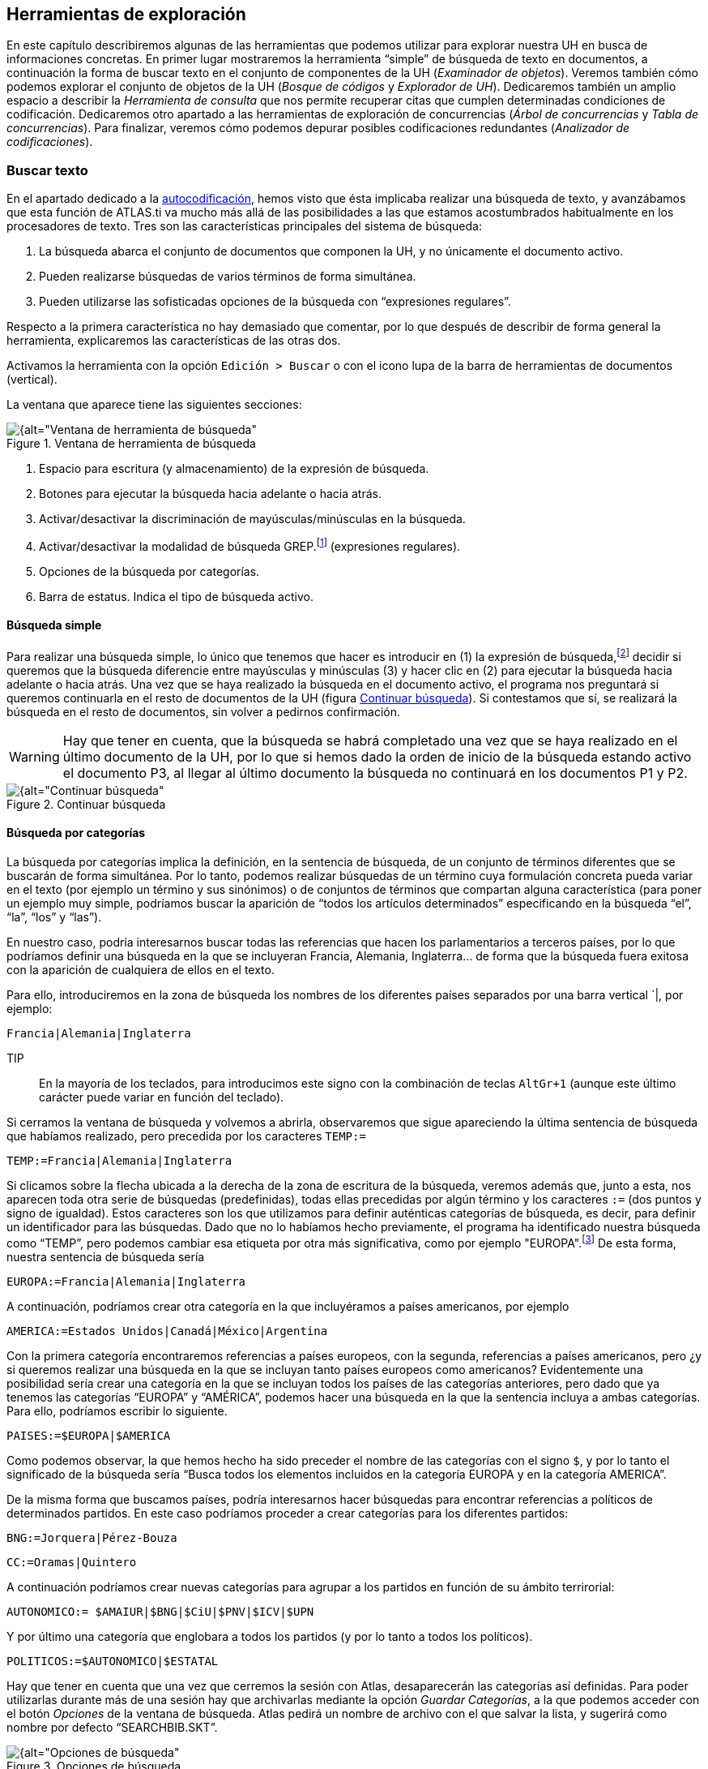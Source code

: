 [[herramientas-de-exploracion]]
== Herramientas de exploración

En este capítulo describiremos algunas de las herramientas que podemos utilizar para explorar nuestra UH en busca de informaciones concretas. En primer lugar mostraremos la herramienta “simple” de búsqueda de texto en documentos, a continuación la forma de buscar texto en el conjunto de componentes de la UH (__Examinador de objetos__). Veremos también cómo podemos explorar el conjunto de objetos de la UH (__Bosque de códigos__ y __Explorador de UH__). Dedicaremos también un amplio espacio a describir la _Herramienta de consulta_ que nos permite recuperar citas que cumplen determinadas condiciones de codificación. Dedicaremos otro apartado a las herramientas de exploración de concurrencias (__Árbol de concurrencias__ y __Tabla de concurrencias__). Para finalizar, veremos cómo podemos depurar posibles codificaciones redundantes (__Analizador de codificaciones__).

[[buscar-texto]]
=== Buscar texto

En el apartado dedicado a la <<autocodificacion, autocodificación>>, hemos visto que ésta implicaba realizar una búsqueda de texto, y avanzábamos que esta función de ATLAS.ti va mucho más allá de las posibilidades a las que estamos acostumbrados habitualmente en los procesadores de texto. Tres son las características principales del sistema de búsqueda:

1.  La búsqueda abarca el conjunto de documentos que componen la UH, y no únicamente el documento activo.
2.  Pueden realizarse búsquedas de varios términos de forma simultánea.
3.  Pueden utilizarse las sofisticadas opciones de la búsqueda con “expresiones regulares”.

Respecto a la primera característica no hay demasiado que comentar, por lo que después de describir de forma general la herramienta, explicaremos las características de las otras dos.

Activamos la herramienta con la opción `Edición > Buscar` o con el icono lupa de la barra de herramientas de documentos (vertical).

La ventana que aparece tiene las siguientes secciones:

[[img-ventana-herramientas-busqueda, Ventana de herramienta de búsqueda]]
.Ventana de herramienta de búsqueda
image::image-131.png[{alt="Ventana de herramienta de búsqueda", align="center"]

.  Espacio para escritura (y almacenamiento) de la expresión de búsqueda.
.  Botones para ejecutar la búsqueda hacia adelante o hacia atrás.
.  Activar/desactivar la discriminación de mayúsculas/minúsculas en la búsqueda.
.  Activar/desactivar la modalidad de búsqueda GREP.footnote:[Acrónimo de “Global find Regular Expressions and Print”] (expresiones regulares).
.  Opciones de la búsqueda por categorías.
.  Barra de estatus. Indica el tipo de búsqueda activo.

[[busqueda-simple]]
==== Búsqueda simple

Para realizar una búsqueda simple, lo único que tenemos que hacer es introducir en (1) la expresión de búsqueda,footnote:[Podemos utilizar el carácter especial “*” para indicar “cualquier carácter o caracteres. Si el asterisco va a continuación de la sentencia sería equivalente a indicar “todos los caracteres a continuación”, si la precede, el significado sería “todos los caracteres anteriores”.] decidir si queremos que la búsqueda diferencie entre mayúsculas y minúsculas (3) y hacer clic en (2) para ejecutar la búsqueda hacia adelante o hacia atrás. Una vez que se haya realizado la búsqueda en el documento activo, el programa nos preguntará si queremos continuarla en el resto de documentos de la UH (figura <<img-continuar-busqueda>>). Si contestamos que sí, se realizará la búsqueda en el resto de documentos, sin volver a pedirnos confirmación.

WARNING: Hay que tener en cuenta, que la búsqueda se habrá completado una vez que se haya realizado en el último documento de la UH, por lo que si hemos dado la orden de inicio de la búsqueda estando activo el documento P3, al llegar al último documento la búsqueda no continuará en los documentos P1 y P2.

[[img-continuar-busqueda, Continuar búsqueda]]
.Continuar búsqueda
image::image-132.png[{alt="Continuar búsqueda", align="center"]

[[busqueda-por-categorias]]
==== Búsqueda por categorías

La búsqueda por categorías implica la definición, en la sentencia de búsqueda, de un conjunto de términos diferentes que se buscarán de forma simultánea. Por lo tanto, podemos realizar búsquedas de un término cuya formulación concreta pueda variar en el texto (por ejemplo un término y sus sinónimos) o de conjuntos de términos que compartan alguna característica (para poner un ejemplo muy simple, podríamos buscar la aparición de “todos los artículos determinados” especificando en la búsqueda “el”, “la”, “los” y “las”).

En nuestro caso, podría interesarnos buscar todas las referencias que hacen los parlamentarios a terceros países, por lo que podríamos definir una búsqueda en la que se incluyeran Francia, Alemania, Inglaterra… de forma que la búsqueda fuera exitosa con la aparición de cualquiera de ellos en el texto.

Para ello, introduciremos en la zona de búsqueda los nombres de los diferentes países separados por una barra vertical `|, por ejemplo:

`Francia|Alemania|Inglaterra`

TIP:: En la mayoría de los teclados, para introducimos este signo con la combinación de teclas `AltGr+1` (aunque este último carácter puede variar en función del teclado).

Si cerramos la ventana de búsqueda y volvemos a abrirla, observaremos que sigue apareciendo la última sentencia de búsqueda que habíamos realizado, pero precedida por los caracteres `TEMP:=`

`TEMP:=Francia|Alemania|Inglaterra`

Si clicamos sobre la flecha ubicada a la derecha de la zona de escritura de la búsqueda, veremos además que, junto a esta, nos aparecen toda otra serie de búsquedas (predefinidas), todas ellas precedidas por algún término y los caracteres `:=` (dos puntos y signo de igualdad). Estos caracteres son los que utilizamos para definir auténticas categorías de búsqueda, es decir, para definir un identificador para las búsquedas. Dado que no lo habíamos hecho previamente, el programa ha identificado nuestra búsqueda como “TEMP”, pero podemos cambiar esa etiqueta por otra más significativa, como por ejemplo "EUROPA".footnote:[Si no cambiamos la etiqueta de la categoría, al realizar una nueva búsqueda, la anterior desaparecería de la lista, puesto que la nueva quedaría identificada igualmente como “TEMP”.] De esta forma, nuestra sentencia de búsqueda sería

`EUROPA:=Francia|Alemania|Inglaterra`

A continuación, podríamos crear otra categoría en la que incluyéramos a países americanos, por ejemplo

`AMERICA:=Estados Unidos|Canadá|México|Argentina`

Con la primera categoría encontraremos referencias a países europeos, con la segunda, referencias a países americanos, pero ¿y si queremos realizar una búsqueda en la que se incluyan tanto países europeos como americanos? Evidentemente una posibilidad sería crear una categoría en la que se incluyan todos los países de las categorías anteriores, pero dado que ya tenemos las categorías “EUROPA” y “AMÉRICA”, podemos hacer una búsqueda en la que la sentencia incluya a ambas categorías. Para ello, podríamos escribir lo siguiente.

`PAISES:=$EUROPA|$AMERICA`

Como podemos observar, la que hemos hecho ha sido preceder el nombre de las categorías con el signo `$`, y por lo tanto el significado de la búsqueda sería “Busca todos los elementos incluidos en la categoría EUROPA y en la categoría AMERICA”.

De la misma forma que buscamos países, podría interesarnos hacer búsquedas para encontrar referencias a políticos de determinados partidos. En este caso podríamos proceder a crear categorías para los diferentes partidos:

`BNG:=Jorquera|Pérez-Bouza`

`CC:=Oramas|Quintero`

A continuación podríamos crear nuevas categorías para agrupar a los partidos en función de su ámbito terrirorial:

`AUTONOMICO:= $AMAIUR|$BNG|$CiU|$PNV|$ICV|$UPN`

Y por último una categoría que englobara a todos los partidos (y por lo tanto a todos los políticos).

`POLITICOS:=$AUTONOMICO|$ESTATAL`

Hay que tener en cuenta que una vez que cerremos la sesión con Atlas, desaparecerán las categorías así definidas. Para poder utilizarlas durante más de una sesión hay que archivarlas mediante la opción __Guardar Categorías__, a la que podemos acceder con el botón _Opciones_ de la ventana de búsqueda. Atlas pedirá un nombre de archivo con el que salvar la lista, y sugerirá como nombre por defecto “SEARCHBIB.SKT”.

[[img-opciones-busqueda, Opciones de búsqueda]]
.Opciones de búsqueda
image::image-135.png[{alt="Opciones de búsqueda", align="center"]

Podemos sobreescribir ese archivo o dar un nombre diferente, teniendo en cuenta que si lo sobreescribimos, la lista que acabamos de salvar será la que utilizará ATLAS.ti por defecto la próxima vez que utilicemos el programa. En el caso de dar un nombre de archivo diferente, para poder recuperar esa lista en futuras sesiones, tendremos que utilizar la opción __Cargar Categorías__. También podemos eliminar elementos de la lista de categorías con la opción __Borrar Categoría.__footnote:[Otra forma de modificar la lista de categorías es modificar directamente el fichero Srchbib.skt(o crear otro fichero .skt) con un editor de texto.]

[[busqueda-grep]]
==== Búsqueda GREP

Si la búsqueda por categorías permite la realización de búsquedas sofisticadas, la opción GREP aumenta todavía más las posibilidades de las mismas gracias a la posibilidad de la utilización de __expresiones regulares__.

Esta modalidad de búsqueda, implica utilizar caracteres “comodín” junto al texto de búsqueda, de una forma similar a la utilización del _comodín_ `*` (asterisco) en las búsquedas simples, pero permitiendo en este caso muchas más posibilidades que el “simple” “todo lo que venga a continuación”.

Aunque es muy probable que no necesitemos toda la potencia de la búsqueda GREP, no está de más saber de su existencia para poder consultar los operadores en el caso en que necesitemos una búsqueda especial. En la siguiente tabla ofrecemos el listado de los operadores que hemos comprobado que funcionan en ATLAS.ti, y a continuación ilustraremos su utilización con algunos ejemplos.

[[tab-operadores-grep, Operadores GREP]]
.Operadores GREP
[.center, cols="30%,70%",options="header",]
|=======================================================================
|Operador |Función
|^__término__ |Limita la expresión de búsqueda que sigue al marcador al
principio de la línea. Si se utiliza como el primer carácter dentro de
una expresión entre paréntesis, excluye de la búsqueda el rango
especificado.

|__término__$|Limita la expresión de búsqueda precedente al final de la
línea.

|\<__término__ |Limita la expresión de búsqueda siguiente al inicio de
una palabra.

|__término__\> |Limita la expresión de búsqueda precedente al inicio
de una palabra

| \B__término__ |Limita la expresión de búsqueda siguiente a NO inicio de palabra

| __término__B\ |Limita la expresión de búsqueda precedente a NO final de palabra

|. |Localiza cualquier carácter.

| \w |Localiza cualquier carácter alfanumérico.

|* |Localiza cualquier cantidad (o su ausencia) de la expresión
precedente.

|+ |Localiza al menos una ocurrencia de la expresión precedente.

|? |Localiza cero o una ocurrencia de la expresión precedente.

|[__carácter1____carácter2__ ] |Localiza un conjunto de caracteres.

|[__carácter1__-__carácter2__ ] |Localiza un rango de caracteres.

|(_término_ \| _término_ \| _término_) |Localiza varios términos de forma simultánea.

|:d |Localiza cualquier dígito.

| \ |Carácter utilizado cuando en la expresión se debe incluir uno de los
caracteres especiales anteriores.
|=======================================================================

*Búsqueda al inicio de línea*

Anteriormente hemos realizado la autocodificación de las intervenciones de los participantes utilizando como criterio de búsqueda la etiqueta de participante. Comentábamos que para que el resultado sea correcto, el formato de las etiquetas debía ser lo suficientemente exclusivo como para no poder confundirse con el mismo texto apareciendo en otra parte del documento sin ser etiqueta de participante. Por ejemplo, si queremos autocodificar las intervenciones del Presidente, la etiqueta “Presidente” no sería válida, puesto que podemos encontrar la misma palabra en momentos en que otros participantes aludan al presidente. En nuestro caso esto no ocurre, puesto que la etiqueta de participante es “Presidente.-”, es decir, incluye los caracteres `.-` lo que hace altamente improbable que ese texto exacto esté presente en otras partes del documento.

¿Pero qué pasaría si nuestras etiquetas no cumplen esa característica? Evidentemente, si no hemos realizado previamente ningún trabajo de segmentación/codificación sobre el documento, la mejor alternativa es volver al archivo original para modificar las etiquetas y volver a realizar la asignación del documento. En caso contrario, podemos optar por una opción (quizás no óptima) consistente en considerar que la aparición del término “Presidente” al inicio de un párrafo probablemente será la etiqueta del participante. Por lo tanto, nuestra búsqueda GREP debería ser `^Presidente`.

Si nuestros datos son entrevistas en las que han participado diferentes entrevistadores a los que hemos identificado etiquetas del tipo “Ent1:”, “Ent2:”, etc., y queremos autocodificar sus intervenciones de una forma genérica, con un único código “Entrevistador”, podemos utilizar otra combinación de expresiones.

Volveremos a utilizar el operador `^` seguido de “Ent” para especificar que la búsqueda sea al inicio de línea, y para que la búsqueda incluya el número de entrevistador utilizaremos el operador `:d`, es decir “cualquier carácter numérico”. Finalmente podemos incluir también el carácter `:` que forma parte del identificador de entrevistador, con lo que el resultado sería `^Ent:d:`. Es decir, “localiza, al inicio de la línea, todas las ocurrencias de 'Ent1:, Ent2: Ent3:...”

*Búsqueda al inicio de palabra*

Otra posibilidad que tenemos es hacer búsquedas que funciones únicamente cuando el texto buscado se encuentra al inicio (o al final) de una palabra pero no si se encuentra en cualquier otra posición.

Imaginemos, por ejemplo, que queremos encontrar palabras que empiecen por "pre". Si hacemos una búsqueda normal (no GREP), obtendríamos como resultado tanto “presidente”, "precisión" y "presente" como "imprecisión", "impresionante" o "comprensión", en las que el término de búsqueda forma parte de la palabra aunque no al inicio.

Una forma de hacer esta búsqueda utilizando GREP es mediante el operador `\<__término__` (o también `\b__término__`) de forma que la búsqueda sólo dará resultados si la ocurrencia es al inicio del término buscado

`\<pre`

`\bpre`

Si lo que queremos es lo contrario, que la búsqueda sólo de resultado cuando el término aparece al final de palabra, podemos utilizar:

`__término__\>`

(o `__término__\b`)

Así, si queremos encontrar palabra que acaben con "er" podríamos escribir cualquiera de las siguientes expresiones.

`er\>` o `er\b`

*Búsqueda de palabras completas*

La búsqueda anterior sólo identificará la cadena exacta "er" (al final de palabra), es decir, encontraría “er” en la palabra “conceder”, pero el texto seleccionado sería sólo “er”, no la palabra completa.

conced**er**

Si queremos que identifique palabras completas acabadas en “er” podemos ayudarnos de otros dos operadores GREP

`\w`= Cualquier carácter alfanumérico

`*` = Una o más veces el carácter anterior

Una búsqueda con la combinación de estos dos operadores encontraría cualquier palabra completa, puesto que el significado de la expresión sería “busca la aparición de cualquier cantidad (asterisco) de
caracteres alfanuméricos (`\w`)”.

Si a continuación añadimos `er\>`, estaremos ampliando nuestra expresión para que identifique únicamente las palabras “acabados en 'er'”

`\w*er\>`

Para finalizar, podemos unir los operadores "inicio de palabra" y "fin de palabra" para encontrar palabras completas con un determinado inicio y un determinado final. Por ejemplo, la expresión

`\<p\w*a\>`

encontrará cualquier palabra que empiece con "p" y acabe con "a", puesto que:

`\<p` es sinónimo de "palabra que empiece con la letra p"

`\w*` es sinónimo de "cualquier carácter alfanumérico (`\w`) de cualquier longitud (`*`)"

`a\>` es sinónimo de "palabra que termine con "a"

*Búsqueda de varios términos de forma simultánea*

Ya que estamos buscando finales de palabra y hemos puesto como ejemplo la cadena "er" podríamos hacer una búsqueda de todas las palabras que terminan en "ar", "er" o "ir" con la siguiente expresión

`(ar|er|ir)`

en la que utilizamos el paréntesis para agrupar el conjunto de caracteres a los que se aplicará la función "final de palabra" y la barra vertical para indicar las diferentes búsquedas a las que debe aplicarse. En este caso, de nuevo, el resultado de la búsqueda será únicamente las cadenas "ar", "er" o "ir", por lo que si lo que queremos son palabras completas con esas finalizaciones sólo tenemos que utilizar de forma conjunta las dos expresiones anteriores

`\w*(ar|er|ir)\>`

Volviendo a la autocodificación de nuestros participantes, recordamos que la estrategia que habíamos utilizado era crear un código para cada uno de ellos, es decir, cada uno de los parlamentarios está asociado con un código. Aunque esta estrategia es correcta, podríamos haber decidido que no nos interesa qué persona en concreto es la que está interviniendo sino el partido político al que pertenece.footnote:[Lo que en nuestro caso habíamos hecho creando familias de participantes para cada uno de los partidos políticos.] Esto significa que si queremos autocodificar las intervenciones de Josep Antoni Durán i Lleida, Pere Macias, Josep Sánchez i Llibre y Jordi Vilajoana, con el código “CiU” (en vez de un código diferente para cada uno de ellos). La expresión en este caso sería

`^Sr. (Duran|Macias|Sanchez|Vilajoana).-`

El problema de la expresión precedente es que no identificaría los “Sra” cuando interviene una política, por lo que podemos añadir un operador más

`^Sra?. (Buenaventura|Erkoreka)`

Dado que el operador `?` significa “localiza cero o ninguna ocurrencia de la expresión precedente”, encontraría tanto “Sr” como “Sra”, pues `a?` implica que puede aparecer o no el carácter “a”.

*Búsqueda en el “interior” de una palabra*

Ahora ya sabemos encontrar palabras cuyo inicio o final sea uno o varios caracteres determinados, pero también podríamos querer buscar palabras que contengan unos determinados caracteres (pero no empiecen o terminen por).

En este caso, el comando GREP que utilizaremos será

`\BTérmino`

De forma que si introducimos la siguiente expresión

`\Bdo`

El resultado será todas las palabras que contengan (pero no comiencen) por "do", por ejemplo, encontrará "adocenar" pero no "doce". De todas formas, también encontraría aquellas cuya finalización sea "do", por ejemplo "cogido". Si queremos evitar esto, es decir, encontrar aquellas en las que la cadena se encuentre únicamente en el "interior" de una palabra, entonces la expresión que deberemos utilizar será

`\Bdo\B`

[[busqueda-ampliada-examinador-de-objetos]]
=== Búsqueda ampliada: Examinador de objetos

Como hemos visto, la herramienta de búsqueda se limita a búsquedas de texto en los DPs, pero podríamos necesitar realizar búsquedas más amplias que incluyan otros componentes de nuestra UH. Por ejemplo, podríamos necesitar realizar una búsqueda de texto en los comentarios de los objetos (citas, códigos...) o en los memos. En ese caso podemos utilizar la herramienta __Examinador de objetos__, que nos permitirá ampliar la búsqueda a cualquier contenido textual de la Unidad Hermenéutica. Estas búsquedas, además, podrán realizarse utilizando tanto la opción de “búsqueda por categorías” como la de “búsqueda GREP” descritas previamente.

Al activar la herramienta con la opción `Herramientas > Examinador de objetos`, nos aparecerá la ventana _Examinador de objetos_, que en la práctica está compuesta por tres secciones, puesto que son tres los pasos de la búsqueda.

[[img-examinador-objetos-definicion, Examinador de objetos: Definición de búsqueda]]
.Examinador de objetos: Definición de búsqueda
image::image-136.png[{alt="Examinador de objetos: Definición de búsqueda", align="center"]

En primer lugar (1) definiremos la sentencia de búsqueda, para a continuación seleccionar los objetos a los que se aplicará la misma (2). Finalmente, en (3) podremos ver los resultados.

En la sección __Definir consulta__, definiremos la búsqueda a realizar (4) y si queremos o no utilizar la sintaxis GREP (5).footnote:[Podemos utilizar también la búsqueda por categorías.] Finalmente seleccionaremos (6) el ámbito al que se aplicará la búsqueda, es decir, en qué secciones de los diversos componentes (nombre del componente, comentario...).

En el ejemplo de la figura <<img-examinador-objetos-definicion>> estamos realizando una búsqueda utilizando sintaxis GREP. En este caso, una búsqueda de las apariciones de diferentes modalidades de referencia a “falsedad”. Si hemos leído el apartado dedicado a la búsqueda GREP podemos traducir la expresión de búsqueda como “busca las apariciones de “fals” seguidas de cualquiera otros caracteres (utilizando la expresión GREP `*.`) Por lo tanto, el resultado debería incluir términos como “falso”, “falsedad”, “falsos”, etc.

La segunda sección del _Examinador de objetos_ (_Selección de objetos_) nos permite seleccionar los objetos (componentes) a los que se aplicará la búsqueda.footnote:[_Unidad Hermenéutica_ hace referencia al comentario de la __Unidad Hermenéutica__.] Por lo tanto, si en la pantalla anterior hubiéramos seleccionado únicamente _Comentario_ como ámbito de búsqueda y en esta otra seleccionamos todos los objetos, la búsqueda se realizaría únicamente en los comentarios de todos los objetos de la UH. Si el término apareciera por ejemplo en una cita (pero no en un comentario de cita), la búsqueda no lo incluiría.

[[img-examinador-objetos-seleccion, Examinador de objetos: Selección de objetos]]
.Examinador de objetos: Selección de objetos
image::image-137.png[{alt="Examinador de objetos: Selección de objetos", align="center"]

La última sección de la herramienta nos muestra finalmente los resultados de la búsqueda. Como podemos ver en la figura siguiente, la búsqueda ha dado como resultado 12 coincidencias, que incluyen anotaciones, códigos, documentos y citas. En la misma ilustración podemos ver cómo, al seleccionar uno de los resultados, en la parte inferior de la ventana podemos ver el contexto en el que se encuentra. En este caso, la palabra “falsedad” aparece en el memo __Mentira__.

[[img-examinador-objetos-resultados, Examinador de objetos: Resultados]]
.Examinador de objetos: Resultados
image::image-138.png[{alt="Examinador de objetos: Resultados", align="center"]

[[exploracion-de-objetos]]
=== Exploración de objetos

Las búsquedas anteriores nos permiten encontrar determinada información textual en nuestra UH, es decir, explorar nuestros datos de una forma determinada. Otra forma de exploración que nos será muy práctica implica “navegar” por los objetos que hemos creado anteriormente.

Efectivamente, en las primeras fases de trabajo con nuestra UH podemos visualizar muy fácilmente el trabajo realizado, ya sea en el margen derecho de la pantalla, en el que visualizamos las citas, los códigos con los que están relacionadas, los hiperenlaces, etc., o también en los diferentes _administradores_ (de documentos, citas, códigos y anotaciones). Pero como hemos visto anteriormente, hay determinadas informaciones que no es posible visualizar de esta forma, como por ejemplo las relaciones entre códigos (aunque disponemos del _administrador_ __de relaciones__). También habíamos visto que la herramienta <<img-arbol-codigos>> es una ayuda para visualizar dichas relaciones. Una función similar nos ofrece el __Bosque de códigos__, al que podemos acceder mediante la opción `Códigos > Miscelánea > Bosque de códigos`. La única diferencia entre ambas es que mientras la primera nos muestra la estructura completa de los códigos existentes en la UH, la segunda nos muestra únicamente la del código seleccionado.

Por su parte, la herramienta __Explorador de UH__, a la que accedemos mediante el menú `Herramientas > Explorador de UH`, incluye, además de la estructura de códigos, el resto de elementos de la UH, desde documentos primarios hasta _Vistas de red_. Esta herramienta, por lo tanto, nos permite una visualización completa de nuestra UH, y en algunos momentos será imprescindible para no perdernos entre el conjunto de elementos y relaciones creados.

Aparte del diferente ámbito al que se aplican (un código, códigos y UH), no existen otras diferencias entre las tres herramientas, el funcionamiento de las mismas es similar, por lo que lo ilustraremos únicamente con el __Explorador de objetos__.

En la figura <<img-explorador-uh>> podemos observar cómo aparecen el conjunto de objetos de la UH (en los otros casos se mostrarían únicamente un código o el conjunto de códigos). A la izquierda de cada uno de ellos encontramos un signo `+` que permite desplegar la “rama” del objeto para mostrar sus relaciones. En el caso de los DPs, sus relaciones son las citas que incluyen, y para ellas los códigos con los que están relacionadas.

[[img-explorador-uh, Explorador de UH]]
.Explorador de UH
image::image-139.png[{alt="Explorador de UH", align="center"]

Si desplegamos la rama de códigos, la visualización será idéntica a la que podemos ver con el _Árbol de códigos_ o con el _Bosque de códigos._ En el caso de las familias, podemos ver sus miembros y, en el caso de haber creado _superfamilias_ podemos ver no sólo sus miembros sino también los operadores que han dado lugar a su creación. En el ejemplo siguiente podemos ver cómo la superfamilia _Derecha_ tiene como miembros los códigos “Anasagasti”, “Belda”, etc,.. y que en su creación se ha utilizado el operador lógico `OR`.

[[img-explorador-uh-familias, Explorador de UH: Familias de códigos]]
.Explorador de UH: Familias de códigos
image::image-140.png[{alt="Explorador de UH: Familias de códigos", align="center"]

Además de poder visualizar los diferentes objetos, podemos realizar acciones sobre los mismos, por ejemplo en la parte inferior de la ventana podemos editar o crear sus comentarios, mientras que si clicamos sobre un objeto con el botón derecho del ratón tendremos acceso a alguna de las acciones habituales sobre el mismo.

En la parte superior de la ventana encontramos también un menú que nos permite modificar algunas opciones de visualización, y unos iconos entre los que destaca el que permite seleccionar si queremos que la visualización de los objetos quede afectada o no por los filtros que se hayan aplicado previamente.

[[herramienta-de-consulta]]
=== Herramienta de consulta

Desde nuestro punto de vista, la herramienta más potente del programa es la __Herramienta de consulta__, la herramienta que nos permite realizar consultas sofisticadas de nuestros datos, que nos permite interrogar a nuestros datos para que nos muestre las citas que cumplen determinadas condiciones. Por lo tanto, con la _Consulta_ lo que obtendremos siempre será única y exclusivamente citas. Más concretamente las **citas que cumplen la condición de estar codificadas de una forma determinada**, lo que implica que esta herramienta está directamente relacionada con nuestro sistema de codificación y por lo tanto con el trabajo previo del analista. La _Consulta_ no nos ofrecerá ningún resultado, ninguna cita, que no haya sido previamente codificada.

Una posible consulta podría ser algo del tipo: “muéstrame todas las citas que están codificadas como... y al mismo tiempo como... O “muéstrame todas las citas que están codificadas como... pero no como...”.

En el apartado dedicado a la <<autocodificacion, autocodificación>> vimos cómo habíamos codificado las intervenciones de cada uno de los participantes y que posteriormente habíamos creado familias en las que agrupábamos a los participantes en función de su adscripción política. Tenemos por lo tanto una serie de códigos que podremos utilizar para realizar consultas en las que veamos las posibles diferencias en el discurso en función del partido político.

Nos podría interesar, por ejemplo, comparar las características de las respuestas evasivas del presidente Zapatero y del presidente Rajoy. Puesto que tenemos los códigos __Zapatero__, _RajoyPR_ y __Evasión__, podríamos realizar una consulta para solicitar las “citas codificadas como _Evasión_ y al mismo tiempo como __Zapatero__” y otra para solicitar las “citas codificadas como _Evasión_ y al mismo tiempo como __RajoyPR__”. Una vez que tenemos los resultados de ambas consultas (podríamos generar un informe impreso de cada una de ellas), podemos proceder a comparar las posibles similitudes y/o diferencias de ambos discursos.

Las consultas nos permitirán por lo tanto un nuevo nivel de análisis de nuestros datos y serán, entre otras cosas, una importante ayuda en nuestra tarea de “comparación constante”.

Una consulta consistirá siempre en la combinación de uno o más _operandos_ con un __operador__, donde los operandos son los códigos y familias de códigos y los operadores las condiciones que deben cumplirse para obtener un resultado. En el ejemplo anterior, para identificar las citas codificadas como _Zapatero_ y al mismo tiempo _Evasion,_ los operandos serían “Zapatero” y “Evasión” y el operador la condición Y.

[[la-pantalla-de-consulta]]
==== La pantalla de Consulta

Podemos acceder a la _Herramienta de consulta_ utilizando el icono “Prismático” de la barra de herramientas vertical o desde el menú `Análisis > Herramienta de consulta`. A continuación analizaremos la compleja ventana que nos aparece.

[[img-herramienta-consulta, Herramienta de consulta]]
.Herramienta de consulta
image::image-141.png[{alt="Herramienta de consulta", align="center"]

1) **Códigos y Familias de Códigos**footnote:[En el resto de esta sección nos referiremos a ellos como __operandos__.] existentes en la UH. Como decíamos, son los _Operandos_ que utilizaremos en la definición de la __consulta__. La activación de los operandos para su inclusión en la consulta se realiza haciendo clic dos veces sobre ellos,footnote:[Para la definición de la consulta no necesitamos escribir nada, todo el trabajo lo realizaremos haciendo clic sobre operandos y operadores.] lo que hará que en la ventana de resultados (5) aparezcan las citas relacionadas. Aunque en principio una consulta tiene que incluir operandos y operadores, simplemente seleccionando un operando veremos sus citas (si las tiene) en la zona de resultados. A medida que vayamos añadiendo más operandos y operadores, la zona de resultados cambiará para reflejar los cambios.

2) *Condiciones* a utilizar como operadores. Están agrupadas en tres categorías: Operadores __booleanos__, operadores _semánticos_ y operadores de __proximidad__. De nuevo, para seleccionar un operador sólo tenemos que hacer clic sobre el icono correspondiente.

3) Conjunto de las *expresiones* formuladas, es decir, conjunto de combinaciones de operandos y operadores. Cada línea visualizada en esta zona genera un resultado. Como podemos ver (figura <<herramienta-de-consulta>>), hemos realizado dos consultas, la primera para citas que cumplan la condición de estar codificadas como `Zapatero Y Evasión`, y la segunda para las codificadas como `RajoyLO Y Evasión`.

4) Esta zona es similar a la anterior, pero utiliza una _sintaxis_ diferente para visualizar las condiciones utilizadas. Como podemos ver, lo que se nos muestra es la *última consulta realizada*. Si en el paso anterior, tras las consultas ya realizadas hubiéramos clicado en el operador `O`, se nos mostraría el resultado de esa consulta:

`(“Zapatero” & “Evasion”) | (“RajoyLO” & “Evasion”)`

5) *Resultados*, citas que cumplen las condiciones de la última _consulta_ definida (la que se visualiza en (3)).

6) Posibilidad de seleccionar (para los operadores de distancia) la *distancia máxima* que debe separar a dos citas (y el tipo de unidad de media: párrafos...) para que sean incluidas en los resultados.

7) Acceso a la ventana <<img-herramienta-consulta-alcance, Alcance de consulta>>, para seleccionar los documentos a los que se aplicará la consulta. En este caso los operandos serán documentos y familias de documentos y los operadores sólo los booleanos.

[[img-herramienta-consulta-alcance, Herramienta de consulta: Alcance]]
.Herramienta de consulta: Alcance
image::image-142.png[{alt="Herramienta de consulta: Alcance", align="center"]

8) Convierte los resultados de la _consulta_ en un <<super-codigos, súper-código>>.

9) Conjunto de iconos que permiten eliminar una cita de la lista de resultados (no se borra la cita, sólo se la hace desaparecer de esta lista) o imprimir la lista de resultados.

10) Opciones de edición de las expresiones

C = Borra todas las expresiones introducidas previamente.

S = Invierte el orden de los dos últimos operandos.

P = Duplica el último operando introducido.

Recalc = Vuelve a calcular la _consulta_ después de hacer cambios en la selección de documentos o en la distancia.

Deshacer = Deshace la última acción.

Hacer de nuevo = Rehace la última acción.

[[sintaxis]]
==== Sintaxis

Probablemente una dificultad con la que nos encontraremos al crear la consulta tenga que ver con el hecho de que su definición se realiza utilizando la __Notación Polaca Inversa__.

[quote, Notación polaca inversa, 2015"]
____
La __Notación Polaca Inversa__, notación de postfijo, o notación posfija, (en inglés, __Reverse polish notation__, o RPN), es un método algebraico alternativo de introducción de datos. Su nombre viene por analogía con la relacionada notación polaca, una notación de prefijo introducida en 1920 por el matemático polaco Jan Lukasiewicz, en donde cada operador está antes de sus operandos. En la notación polaca inversa es al revés, primero están los operandos y después viene el operador que va a realizar los cálculos sobre ellos. Tanto la notación polaca como la notación polaca inversa no necesitan usar paréntesis para indicar el orden de las operaciones mientras la aridad del operador sea fija. cite:[npl2016]
____

Esto significa que, si habitualmente una suma la escribiríamos `4 + 5`, donde 4 y 5 son los operandos y el signo `+` es el operador, al utilizar la RPN tenemos que escribir en primer lugar los operandos y a continuación el operador, es decir, `4 5 +`.

Volviendo a nuesto ejemplo, en vez de Zapatero Y Evasion, tendríamos que escribir `Zapatero Evasion AND`.footnote:[Como comentábamos, en esta herramienta no escribimos, sino que clicamos, por lo que cuando en este apartado hagamos referencia a “escribir”, el significado real es realizar diversas combinaciones de clics sobre operandos y operadores.]

En el caso de que quisiéramos obtener como resultado todas las citas del código _Evasion_ en las intervenciones de cualquiera de los presidentes (Zapatero o Rajoy) tendríamos que añadir alguna condición más a nuestra consulta, por lo que tendríamos que formular la consulta de la siguiente forma:

----
Zapatero RajoyPR OR <1>

Evasion <2>

AND <3>
----

<1> en primer lugar realizamos una consulta para obtener las citas de cada uno de los presidentes (Zapatero o RajoyPR),
<2> la segunda consulta sería simplemente los resultados del código Evasion,
<3> finalmente combinaríamos ambos resultados con una condición `AND`.

Con una “sintaxis clásica” habríamos utilizado paréntesis para definir la prioridad de las operaciones. Pero como veíamos en la cita anterior, otra de las características de la RPN es que no utiliza paréntesis.

Aunque la formulación pueda parecer extraña, en la práctica es relativamente sencilla si tenemos en cuenta que cada vez que obtenemos un resultado en una consulta ese resultado pasa a convertirse en un operando (cada una de las líneas que aparecen en la zona 3 de la figura <<img-herramienta-consulta>> es un operando). Es decir, una vez que hemos obtenido las citas correspondientes a la primera parte de la consulta (1) éstas se convierten en un operando, lo mismo que las de (2), por lo que una vez que tenemos dos operandos los combinamos con el operador `AND` en (3).

[[img-esquema-consulta, Esquema consulta]]
.Esquema consulta
[mermaid, "consulta-01", png]
....
graph LR
 id1(Zapatero)
 id2(RajoyPR)
 id3(OR)
 id4(Zapatero OR RajoyPR)
 id5(Evasion)
 id6(AND)
 id7(Zapatero OR RajoyPR AND Evasion)
 id1 --- id3
 id2 --- id3
 id3 --> id4
 id4 --- id6
 id5 --- id6
 id6 --> id7
 classDef operador fill:#e5e5e5
 class id3,id6 operador
 classDef default fill: white, stroke: black, stroke-width:3px
 linkStyle default stroke: black, stroke-width:3px,fill:#ffffff
....

[[operadores]]
==== Operadores

Para ilustrar la sintaxis de la _Consulta_ hemos utilizado los operadores `AND` y `OR`, que junto a `XOR` y `NOT` forman parte de la categoría de operadores booleanos. Junto a estos, disponemos de otros dos conjuntos de operadores, los semánticos y los de proximidad. A continuación procederemos a explicar las características de cada uno de ellos.

[[operadores-booleanos]]
===== Operadores booleanos

En la siguiente tabla podemos ver la descripción de los operadores booleanos.

[[tab-operadores-booleanos, Operadores booleanos]]
.Operadores booleanos
[.center, cols="15%,15%,60%",options="header",]
|=======================================================================
|Operador |Sintaxis |Función
|OR |_A B_ OR |Selecciona las citas presentes en el operando A o en el
operando B footnote:[En esta explicación “citas presentes en el
operando...” significa “citas codificadas con el código o familia de
códigos...”]

|XOR |_A B_ XOR |Selecciona las citas presentes únicamente en A o en B
(Y no las citas comunes a A y B)

|AND |_A B_ AND |Selecciona las citas presentes en A y en B

|NOT |NOT _A_ |Selecciona las citas no presentes en A
|=======================================================================


A continuación utilizaremos diagramas de Venn para ilustrar gráficamente los resultados de cada uno de los operadores. En los diagramas, cada uno de los conjuntos (círculos) equivaldría a un operando (código o familia de códigos), y las zonas coloreadas serán el equivalente al resultado obtenido, es decir, a las citas que serían recuperadas. En la siguiente figura tenemos el primer ejemplo con los operadores booleanos.

[[img-diagrama-venn-booleanos, Diagrama de Venn: Operadores Booleanos]]
.Diagrama de Venn: Operadores Booleanos
image::image-144.png[{alt="Diagrama de Venn: Operadores Booleanos", align="center"]

En (1) tenemos el resultado de la aplicación del operador `OR`, que implica la selección de todas las citas que están codificadas como A o codificadas como B. Por lo tanto se trata de un operador inclusivo, El operador `XOR` (O exclusivo) selecciona igualmente las citas que están codificadas como A o como B pero no aquellas que están codificadas como A y al mismo tiempo como B, por lo que quedarían fuera las de la intersección de ambos conjuntos (2). En (3) vemos el operador más exclusivo, `AND`, puesto que en este caso sólo quedarán seleccionadas aquellas que están codificadas al mismo tiempo de una forma y de otra. En (4) tenemos el resultado de `A NOT`, es decir, todas aquellas citas que no están codificadas como A.

A continuación podemos ver la representación del ejemplo anterior en el que queríamos obtener “Todas las intervenciones del presidente Zapatero o del líder de la oposición Rajoy, que han sido codificadas como __Evasion__”,

[[img-diagrama-zapatero-1, Diagrama: (Zapatero OR Rajoy) AND Evasion]]
.Diagrama: (Zapatero OR Rajoy) AND Evasion
image::image-145.png[{alt="Diagrama: (Zapatero OR Rajoy) AND Evasion", align="center"]

Imaginemos ahora una situación como la representada en la siguiente figura, en la que el diagrama de Venn representa cuatro códigos que incluyen un total de catorce citas distribuidas de la siguiente forma:

[[img-diagrama-ejemplo, Diagrama de Venn: Ejemplo de codificación]]
.Diagrama de Venn: Ejemplo de codificación
image::image-146.png[{alt="Diagrama de Venn: Ejemplo de codificación", align="center"]

Ahora podemos ver fácilmente el resultado (citas) de diferentes consultas

[[tab-escritura-consulta-multiple, Escritura consulta múltiple]]
.Escritura consulta múltiple
[.center, cols="45%,25%,30%",options="header, autowidth",]
|=======================================================================
|Queremos obtener... |Sentencia |Resultado
|Citas codificadas como A o como B |Código-A  Código-B  OR |C1, C2, C3,
C4, C5, C6, C7, C8, C9

|Citas codificadas como A o como B pero no como A y B |Código-A Código-B
XOR |C1, C2, C3, C6, C7, C8, C9

|Citas codificadas como A y como B |Código-A Código-B Y |C4, C5

|Citas no codificadas como C |Código-C NOT |C1, C2, C5, C6, C7, C13, C14
|=======================================================================

Podemos ir “apilando” los resultados de las consultas para definir otras más complejas. Imaginemos por ejemplo que nos interesa obtener las citas que están codificadas con el Código-A o con el Código-B pero no con el Código-C. El resultado debería ser el que vemos en el diagrama de Venn de la figura .

[[img-diagrama-consulta-multiple, Diagrama de Venn: Consulta múltiple]]
.Diagrama de Venn: Consulta múltiple
image::image-147.png[{alt="Diagrama de Venn: Consulta múltiple", align="center"]

Y la forma de realizarla sería como vemos en la siguiente figura.

[[img-consulta-multiple, Consulta múltiple]]
.Consulta múltiple
[mermaid, "consulta-02", png]
....
graph LR
id1(Código-A)
id2(Código-B)
id3(OR)
id4(Código-C)
id5(NOT)
id6(Código-A OR Código-B)
id7(Código-C NOT)
id8(AND)
id9(Código-A OR Código-B<br/>AND NOT Código-C)
id1 --- id3
id2 --- id3
id3 --> id6
id4 --- id5
id5 --> id7
id6 --- id8
id7 --- id8
id8 --> id9
classDef operador fill:#e5e5e5
class id3,id5,id8 operador
classDef default fill: white, stroke: black, stroke-width:3px
linkStyle default stroke: black, stroke-width:3px,fill:#ffffff
....


[[operadores-semanticos]]
===== Operadores Semánticos

Como hemos visto, las _consultas_ con operadores booleanos, sólo requieren de la existencia de códigos. En el caso de los operadores semánticos necesitamos además haber creado previamente relaciones entre códigos. Más concretamente, los operadores semánticos se basan en la existencia de relaciones de tipo transitivo entre códigos.footnote:[En las relaciones predefinidas: “Is part of”, “Is cause of” y “Is a”.]

[[tab-operadores-semanticos, Operadores semánticos]]
.Operadores semánticos
[.center, cols="15%,85%",options="header",]
|=======================================================================
|Operador |Función
|Down |Selecciona las citas relacionadas con el código y con cualquiera
de sus subtérminos, (descendientes)  es decir, aquellos otros códigos
con los que se ha establecido una relación

|Up |Recupera las citas relacionadas con el código y sus superiores
directos (sólo un nivel)

|Siblings |Recupera las citas relacionadas con el código, con sus
descendientes directos (hijos) y los subtérminos directos de un código
superior (hijos). No recupera las relacionadas con el nivel superior
(padre)
|=======================================================================

Como también comentábamos, ATLAS.ti, a diferencia de otros programas, no permite crear jerarquías de códigos, pero sí nos permite crear estructuras de codificación gracias a la creación de relaciones entre códigos. Anteriormente habíamos creado (a través de la definición de relaciones del tipo `is a` y de `is cause of`) una jerarquía de códigos para reproducir la clasificación de tipos de respuestas de citenp:[rasiah2010]. Si disponemos de esta estructura definida previa a la asignación de citas a códigos, nuestra estrategia de codificación implicará codificar única y exclusivamente los códigos del nivel inferior en la jerarquía: __Ans Direct__, __Ans Indirect__, __Ev Full__, __Ev Substantial__, etc. El resto de códigos en la estructura (__Answer__, __Evasion__...) serán códigos libres, sin citas asociadas, pero aún así podremos, con la utilización de los operadores semánticos, obtener el conjunto de citas relacionadas con cualquiera de los códigos que se encuentran en niveles superiores de la estructura. Si _Ans Direct_ tiene 6 citas y _Ans Indirect_ tiene 9 citas, dado que ambas son un tipo de __Answer__, aunque este código tenga cero citas parece lógico pensar que en realidad tenemos 15 citas relacionadas con __Answer__. Igualmente, si sumamos el conjunto de citas de los códigos vinculados con __Evasion__, aunque _Evasion_ tiene cero citas, en realidad tenemos 93 citas con modalidades de evasión.

Para obtener esos resultados utilizaremos el operador `DOWN`, por lo tanto:

Todas las citas por debajo de Answer: `Answer DOWN`

Todas las citas por debajo de Evasion: `Evasion DOWN`

En la figura podemos ver la _vista de red_ de los códigos `Answer DOWN`. Dado que _Ans Direct_ tiene 6 citas y _Ans Indirect_ tiene 9, el resultado de `Answer DOWN` será de 15 citas (si no hay ninguna que esté en ambos códigos).

[[img-red-answer, Red _Answer_]]
.Red _Answer_
image::image-148b.png[{alt="Red _Answer_", align="center"]

Por supuesto, podemos combinar los operadores semánticos con los otros tipos de operadores (booleanos y de proximidad). En un ejemplo anterior construíamos una consulta para identificar todas las citas de intervenciones de los presidentes Zapatero y Rajoy codificadas como Evasion.

(1) `Zapatero Evasion AND`

(2) `RajoyPR Evasion AND`

(3) `OR`


Pero dado que nuestro código _Evasion_ en realidad es un código libre, el resultado de esa consulta será de cero citas. Como hemos visto, tendremos que realizarla de nuevo incluyendo el operador DOWN

// Forma original, demasiado complicada
////
(1) `Zapatero`

(2) `Evasion DOWN`

(3) `AND`

(4) `RajoyLO`

(5) `Evasion DOWN`

(6) `AND`

(7) `OR`
////

[[consulta-combinada, Consulta combinando tipos de operadores]]
.Consulta combinando tipos de operadores
----
Zapatero RajoyPR OR <1>

Evasion DOWN <2>

AND <3>
----

Aunque parezca una consulta muy compleja en realidad es simple, puesto que

<1> recuperamos todas las citas codificadas como Zapatero o como RajoyPR,
<2> recuperamos todas las citas codificadas con códigos "por debajo de" Evasion, y
<3> añadimos el operador AND para que el resultado sea

//

 todas las intervenciones de Zapatero o Rajoy (presidente) codificadas con alguna modalidad de Evasion

[[img-esquema-consulta-combinada, Consulta combinando tipos de operadores]]
.Consulta combinando tipos de operadores
[mermaid, "consulta-03", png]
....
graph LR
id1(Zapatero)
id2(RajoyPR)
id3(OR)
id4(Zapatero OR RajoyPR)
id5(Evasion)
id6(DOWN)
id7(Evasion DOWN)
id8(AND)
id9(Zapatero OR RajoyPR <br/>AND Evasion DOWN)
id1 --- id3
id2 --- id3
id3 --> id4
id5 --- id6
id6 --> id7
id4 --- id8
id7 --- id8
id8 --> id9
classDef operador fill:#e5e5e5
class id3,id6,id8 operador
classDef default fill: white, stroke: black, stroke-width:3px
linkStyle default stroke: black, stroke-width:3px,fill:#ffffff
....

// Forma original, demasiado complicada
////
[mermaid, "image-147b", png]
....
graph LR
id1(Zapatero)
id2(Evasión)
id3(DOWN)
id4(Evasion DOWN)
id5(AND)
id6(Zapatero AND Evasion DOWN)
id7(RajoyLO)
id8(Evasión)
id9(DOWN)
id10(Evasion DOWN)
id11(AND)
id12(RajoyLO AND Evasion DOWN)
id13(OR)
id14(Zapatero AND Evasion DOWN<br/>OR<br/>RajoyLO AND Evasion DOWN)
id1 --- id5
id2 --- id3
id3 --> id4
id4 --- id5
id5 --> id6
id7 --- id11
id8 --- id9
id9 --> id10
id10 --- id11
id11 --> id12
id6 --- id13
id12 --- id13
id13 --> id14
....
////

[[operadores-de-proximidad]]
===== Operadores de Proximidad

Por último, los operadores de proximidad, como su nombre indica, permiten recuperar citas en función de la relación espacial existente entre diferentes códigos.

//Comprobar [juan]

[[tab-operadores-proximidad, Operadores de proximidad]]
.Operadores de proximidad
[.center, .center, cols="15%,85%",options="header, autowidth",]
|=======================================================================
|Operador |Función
|Within |La cita codificada como Código-D está Within la cita codificada
como Código-B: `Código-D Código-B Within`

|Encloses |La cita codificada como Código-B encloses la cita codificada
como Código-D: `Código-B Código-D Within`

|Overlapped by |La cita codificada como Código-A está overlapped by la
cita codificada como Código-C: `Código-A Código-C overlapped by`

| |La cita codificada como Código-C está overlapped by la cita
codificada como Código-B Código-C: `Código-B overlapped by`

|Overlapps |La cita codificada como Código-C overlaps la cita codificada
como Código-A `Código-C Código-A overlaps`

| |La cita codificada como Código-B overlaps la cita codificada como
Código-C: `Código-B Código-C overlaps`

|Follows |La cita codificada como Código-B follows la cita codificada
como Código-A: `Código-B Código-A follows`

|Precedes |La cita codificada como Código-A precedes la cita codificada
como Código-B: `Código-A Código-B precedes`

|Cooccur |Todos los casos en los que hay algún tipo de “contacto” entre
citas
|=======================================================================


En la figura hemos simulado una hipotética codificación que nos permitirá ilustrar cómo funcionan estos operadores.

[[img-ilustracion-operadores-proximidad, Operadores de proximidad]]
.Operadores de proximidad
image::image-149.png[{alt="Operadores de proximidad", align="center"]

Como vemos, el operador `Cooccur` es una combinación de varios de los operadores de proximidad (todos menos _Follows_ y _Precedes_), por lo que en muchas ocasiones podremos utilizarlo en vez de alguno de los otros. Además, probablemente sea conveniente su utilización en vez del operador booleano _AND_. Efectivamente, el operador _AND_ es altamente selectivo, puesto que implica que `Código-A Código-B AND` sólo obtendrá resultados cuando una cita está vinculada con ambos códigos.

Volviendo una vez más a nuestro ejemplo, en la figura <<img-concurrencia-citas>> podemos ver cómo en un mismo párrafo tenemos una cita (barra gris) codificada como _Zapatero_ (resultado de la autocodificación original) y otra cita (resaltada) codificada como __Ev Medium__, se trata por lo tanto de una intervención del presidente Zapatero que hemos codificado como respuesta evasiva. Sin embargo, en una consulta como la que habíamos realizado previamente, utilizando el operador AND no aparecería esta cita, puesto que la cita codificada como _Ev Medium_ no está codificada al mismo tiempo como __Zapatero__. Por lo tanto, para poder recuperar citas que tengan estas características debemos utilizar el operador _Cooccur_ (aunque en este ejemplo también funcionaría __Within__).

[[img-concurrencia-citas, Concurrencia de citas]]
.Concurrencia de citas
// en html cambio tamaño imagen, en pdf se mantiene original
ifdef::backend-html5[]
image::image-150.png[{alt="Concurrencia de citas", width=75%, align="center"]
endif::[]
ifdef::backend-pdf[]
image::image-150.png[{alt="Concurrencia de citas", align="center"]
endif::[]

Por lo tanto, nuestra consulta debería ser.

(1) `Evasion DOWN`

(2) `Zapatero`

(3) `Cooccur`

Para finalizar con esta sección de operadores de proximidad, pondremos otro ejemplo para ilustrar los operadores _Follows_ y __Precedes__. Estos operadores nos permitirán contestar a la pregunta ¿en qué ocasiones se ha hecho referencia al tema X a continuación (o antes de) el tema Y? Es decir, ¿qué citas hemos codificado como X a continuación de citas codificadas como Y?

En el modelo de citenp:[rasiah2010] que hemos utilizado para codificar las respuestas evasivas, estas, al igual que las respuestas (__Answer__) y las respuestas intermedias (__A Intermediate__) podían ser consecuencia de tres modalidades de pregunta (__Q Y/N__, _Q Wh_ y __Q Disjunctive__). Nos puede interesar, por lo tanto, identificar citas codificadas como _Evasion_ que aparecen única y exclusivamente a continuación de citas codificadas como _Q Y/N_ (preguntas de tipo Sí/No). En ese caso la consulta anterior quedaría de la siguiente forma:

----
Evasion DOWN <1>

Zapatero <2>

Cooccur <3>

Q Y/N <4>

Follows <5>
----

<1> Recupera las citas de todos los códigos "por debajo" de Evasion.
<2> Recupera todas las citas codificadas como Zapatero.
<3> Coocurrencia de <1> y <2>.
<4> Recupera todas las citas codificadas como Q Y/N.
<5> Recupera las citas en las que <4> FOLLOWS A <3>.

[[img-concurrencia-citas, Operador _Follows_]]
.Operador _Follows_
[mermaid, "consulta-04", png]
....
graph LR
id1(Evasion)
id2(DOWN)
id3(Evasion DOWN)
id4(Zapatero)
id5(COOCCUR)
id6(Evasion DOWN<br/>COOCCUR<br/>Zapatero)
id7(Q Y/N)
id8(FOLLOWS)
id9(Evasion DOWN COOCCUR Zapatero<br/>FOLLOWS<br/>Q Y/N)
id1 --- id2
id2 --> id3
id3 --- id5
id4 --- id5
id5 --> id6
id6 --- id8
id7 --- id8
id8 --> id9
classDef operador fill:#e5e5e5
class id2,id5,id8 operador
classDef default fill: white, stroke: black, stroke-width:3px
linkStyle default stroke: black, stroke-width:3px,fill:#ffffff
....


[[super-codigos]]
==== Super Códigos

En el apartado dedicado a las familias veíamos la posibilidad de crear un nuevo objeto, las _superfamilias_ (de documentos, códigos o memos) utilizando un editor de consultas simplificado con respecto al que estamos viendo en esta sección. Ahora, a partir de las consultas que venimos realizando, podemos crear un nuevo objeto, los __supercódigos__, haciendo clic en el icono __Super-códgio__. La característica peculiar de estos códigos es que su contenido (citas) será el resultado dinámico de la consulta a partir de la que se hayan construido y que por lo tanto son la forma práctica de “guardar” consultas (no existe ninguna otra, si queremos guardar una consulta tenemos que crear un __supercódigo__). El significado de “resultado dinámico” es que, en tanto que son una consulta guardada, cualquier cambio en la UH que afecte a la consulta quedará registrado en el __supercódigo__. Es decir, imaginemos que nuestro código _Ans Direct_ incluye 12 citas y nuestro código _Ans Indirect_ 14 citas; la consulta `Answer SUB` nos dará un resultado de 26 citas, por lo que si creamos un _supercódigo_ a partir de esta consulta este contendrá las mismas 26 citas. Si posteriormente a la creación del _supercódigo_ añadimos dos citas más al código __Ans Direct__, el _supercódigo_ las incorporará automáticamente.

TIP: Podemos crear una “vista fija” de un supercódigo con la opción `Códigos > Miscelánea > Crear instantánea`, que creará un nuevo código con la misma etiqueta a la que añadirá `[SN 1]` y que mantendrá fijo el número de citas que tenía el supercódigo en el momento de la creación.de este nuevo código.

Teóricamente es posible modificar las características de un __supercódigo__, es decir, modificar la consulta a partir de la que se ha creado, por ejemplo, en el caso anterior, podríamos decidir añadir un nuevo tipo de _Answer_ creando un código __Ans Intermediate__, por lo que la consulta `Answer SUB` debería incluirlo también. Para ello podríamos utilizar la opción `Códigos > Miscelánea > Editar consulta`, aunque dada la complejidad de la sintaxis de edición prácticamente es preferible volver a crear el _supercódigo_ desde el inicio (rehaciendo la __consulta__). Una prueba de dicha dificultad es que, por ejemplo, la _consulta_ Evasion SUB queda representada, en el editor de consultas como `d(c(Evasion!))`.

Por lo demás, se trata de códigos con las mismas características que el resto, es decir, pueden relacionarse con otros códigos y con anotaciones y pueden incluirse en las vistas de red, aunque no podemos incluir citas en ellas siguiendo el procedimiento habitual.

TIP: Para consultas simples en las que únicamente queremos combinar códigos utilizando el operador OR (`Código-A Código-B OR`) no es necesario utilizar la __Herramienta de consulta__. Podemos hacerlo directamente desde el administrador (o el menú) de códigos seleccionando varios códigos y eligiendo la opción `Miscelánea > Crear super código.`

[[seleccion-de-documentos]]
==== Selección de documentos

Si utilizamos la _consulta_ tal y como la hemos descrito, ésta dará como resultado las citas, que cumplan las condiciones especificadas en toda la UH. Pero nos puede interesar que el resultado haga referencia sólo a determinados DPs. Podemos utilizar esta opción, por ejemplo, si nos interesa obtener las citas relacionadas con un código determinado, pero sólo en los DPs que hemos agrupado en la _familia_ _Legisltura IX._

Para la selección de documentos, en la ventana de la _Herramienta de consulta_ haremos clic en el botón __Alcance__, lo que nos abrirá una nueva ventana similar a la principal de consultas. En este caso los operandos son tanto los documentos como las familias de documentos y los operadores únicamente los booleanos.

[[img-consultas-alcance, Consultas: alcance]]
.Consultas: alcance
image::image-153.png[{alt="Consultas: alcance", align="center"]

WARNING: Si creamos un supercódigo a partir de una _Consulta_ en la que hemos realizado una selección de documentos, esta selección no afectará al supercódigo, que incluirá las citas que cumplan la condición especificada en el conjunto de DPs de la UH.

[[otras-opciones]]
==== Otras opciones

Otras posibilidades que nos ofrece la herramienta es obtener información adicional sobre los objetos que aparecen en ella: familias, códigos y citas (los resultados de la consulta). Podemos acceder a esas informaciones desde el menú contextual (haciendo clic con el botón derecho del ratón) sobre alguno de esos elementos.

En la figura podemos ver las informaciones disponibles para códigos, citas y familias de códigos.

[[img-informacion-elementos-consulta, Información sobre elementos de consulta]]
.Información sobre elementos de consulta
image::image-154.png[{alt="Información sobre elementos de consulta", align="center"]

[[concurrencias]]
=== Concurrencias

Anteriormente hemos ilustrado el concepto de __concurrencia__, y hemos visto que podemos realizar consultas utilizando el operador _cooccur_ para recuperar citas que cumplan la condición de estar codificadas de forma coocurrente con varios códigos. En esta sección veremos dos herramientas adicionales que permiten seguir explorando las concurrencias.

[[arbol-de-concurrencias]]
==== Árbol de concurrencias

El árbol de concurrencias es una herramienta similar a los otros “árboles” que hemos visto en el apartado _Exploración de objetos_, pues nos muestra una estructura jerarquizada de objetos que podemos ir desplegando para llegar hasta cierto nivel de detalle. Las dos ramas principales de objetos son los códigos y los documentos primarios . En el caso de los códigos (izquierda en la figura <<img-explorador-concurrencias>>) visualizamos el conjunto de códigos de la UH y, en aquellos casos en que se produce concurrencias podemos desplegar la rama del código para visualizar con qué códigos se produce dicha concurrencia y finalmente en qué citas concretas. En el caso de los DPs, la expansión de la rama de documento nos mostrará una visualización idéntica a la anterior, con la única diferencia de que en este caso no visualizamos los códigos del conjunto de la UH, sino únicamente aquellos en los que se producen concurrencias para el documento seleccionado (derecha en la figura).

[[img-explorador-concurrencias, Explorador de concurrencias]]
.Explorador de concurrencias
image::image-158.png[{alt="Explorador de concurrencias", align="center"]

[[tabla-de-concurrencias]]
==== Tabla de concurrencias

La otra herramienta que nos ofrece información sobre las concurrencias es la <<img-tabla-concurrencias>>, que nos permite visualizar de una forma mucho más eficaz los casos de códigos que tienen concurrencias de citas, puesto que nos permite literalmente construir una tabla de doble entrada donde las filas y las columnas son códigos y las celdas nos informan de la cantidad de citas que coocurren en esos códigos.

En la figura, en (1) y (2) se nos muestran el conjunto de códigos de la UH, para que podamos seleccionar aquellos que queremos incluir en la tabla como columnas (1) y como filas. En este caso la zona de códigos de filas está vacía puesto que los hemos incluído todos en nuestra tabla. En (3) y (4) aparecen los códigos que hemos seleccionado para columnas y filas. Como podemos ver, hemos seleccionado en columnas los códigos que hacen referencia a Zapatero y a Rajoy (tanto líder de la oposición como presidente), puesto que queremos tener una “visión panorámica” de las coocurrencias que se producen entre ellos. Por ese motivo, hemos incluido como filas la totalidad de códigos de la UH. El resultado, la tabla, aparece en (5). Finalmente, en (6) y (7), al seleccionar alguna de las celdas, aparecen las citas que coocurren.

[[img-tabla-concurrencias, Tabla de Concurrencias]]
.Tabla de Concurrencias
// en html cambio tamaño imagen, en pdf se mantiene original
ifdef::backend-html5[]
image::image-159.png[{alt="Tabla de Concurrencias", width=75%, align="center"]
endif::[]
ifdef::backend-pdf[]
image::image-159.png[{alt="Tabla de Concurrencias", align="center"]
endif::[]


[[analizador-de-codificaciones]]
=== Analizador de codificaciones

Otra herramienta que puede ser interesante en algunas fases del análisis es el __Analizador de codificaciones__, que nos informará de si existen codificaciones redundantes, es decir, códigos que han sido relacionados con citas muy similares, entre las que hay sólo una ligera diferencia. El _analizador_ nos informará de ello y dejará al analista la decisión de qué hacer en esos casos.

En la figura <<img-ejemplo-codificacion-redundante>> podemos ver un hipotético ejemplo de codificación redundante. Tenemos un mismo párrafo con tres citas muy similares. Entre la primera y la segunda la diferencia es que la primera incluye algo más de texto. Entre la segunda y la tercera, la única diferencia es que en un caso se ha incluido la identificación de hablante (__Presidente.-__) y en el otro no. En este caso todas las citas han sido codificadas con el mismo código __Economía__.

[[img-ejemplo-codificacion-redundante, Ejemplo de codificación redundante]]
.Ejemplo de codificación redundante
// en html cambio tamaño imagen, en pdf se mantiene original
ifdef::backend-html5[]
image::image-160.png[{alt="Ejemplo de codificación redundante", width=75%, align="center"]
endif::[]
ifdef::backend-pdf[]
image::image-160.png[{alt="Ejemplo de codificación redundante", align="center"]
endif::[]


Al utilizar el __Analizador de codificación redundante__, aparecerá una ventana como la de la siguiente figura, en la que podemos ver (1) los códigos que según el programa podrían incluir citas redundantes. Si seleccionamos uno de esos códigos, en (2) y (3) se nos mostrarán las parejas de citas que podrían ser redundantes. Podemos entonces decidir si queremos _eliminar_ o _desvincular_ la cita en (2) o en (3) o si queremos _fusionar_ ambas citas.

[[img-analizador-codificacion-redundante, Analizador de codificación redundante]]
.Analizador de codificación redundante
image::image-161.png[{alt="Analizador de codificación redundante", align="center"]
